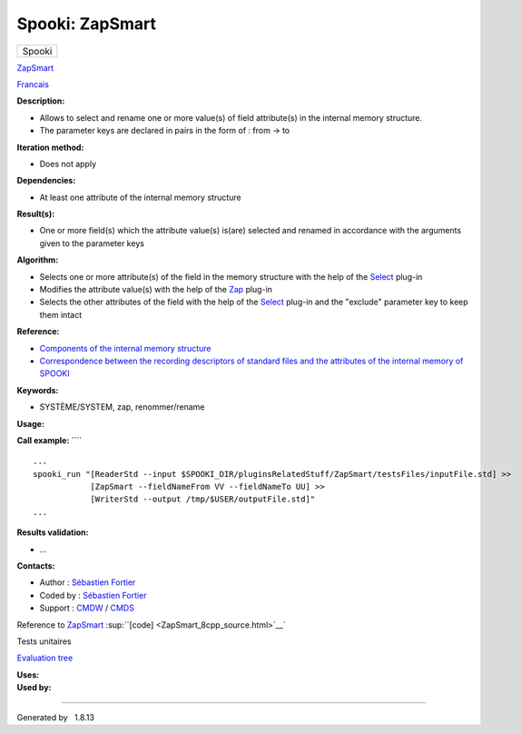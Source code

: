 ================
Spooki: ZapSmart
================

.. raw:: html

   <div id="top">

.. raw:: html

   <div id="titlearea">

+--------------------------------------------------------------------------+
| .. raw:: html                                                            |
|                                                                          |
|    <div id="projectname">                                                |
|                                                                          |
| Spooki                                                                   |
|                                                                          |
| .. raw:: html                                                            |
|                                                                          |
|    </div>                                                                |
+--------------------------------------------------------------------------+

.. raw:: html

   </div>

.. raw:: html

   <div id="main-nav">

.. raw:: html

   </div>

.. raw:: html

   <div id="MSearchSelectWindow"
   onmouseover="return searchBox.OnSearchSelectShow()"
   onmouseout="return searchBox.OnSearchSelectHide()"
   onkeydown="return searchBox.OnSearchSelectKey(event)">

.. raw:: html

   </div>

.. raw:: html

   <div id="MSearchResultsWindow">

.. raw:: html

   </div>

.. raw:: html

   </div>

.. raw:: html

   <div class="header">

.. raw:: html

   <div class="headertitle">

.. raw:: html

   <div class="title">

`ZapSmart <classZapSmart.html>`__

.. raw:: html

   </div>

.. raw:: html

   </div>

.. raw:: html

   </div>

.. raw:: html

   <div class="contents">

.. raw:: html

   <div class="textblock">

`Francais <../../spooki_french_doc/html/pluginZapSmart.html>`__

**Description:**

-  Allows to select and rename one or more value(s) of field
   attribute(s) in the internal memory structure.
-  The parameter keys are declared in pairs in the form of : from -> to

**Iteration method:**

-  Does not apply

**Dependencies:**

-  At least one attribute of the internal memory structure

**Result(s):**

-  One or more field(s) which the attribute value(s) is(are) selected
   and renamed in accordance with the arguments given to the parameter
   keys

**Algorithm:**

-  Selects one or more attribute(s) of the field in the memory structure
   with the help of the `Select <classSelect.html>`__ plug-in
-  Modifies the attribute value(s) with the help of the
   `Zap <classZap.html>`__ plug-in
-  Selects the other attributes of the field with the help of the
   `Select <classSelect.html>`__ plug-in and the "exclude" parameter key
   to keep them intact

**Reference:**

-  `Components of the internal memory
   structure <https://wiki.cmc.ec.gc.ca/wiki/Spooki/en/Documentation/System_components#meteo_infos:>`__
-  `Correspondence between the recording descriptors of standard files
   and the attributes of the internal memory of
   SPOOKI <https://wiki.cmc.ec.gc.ca/wiki/Spooki/en/Correspondence_STD_Files_-_SPOOKI>`__

**Keywords:**

-  SYSTÈME/SYSTEM, zap, renommer/rename

**Usage:**

**Call example:** ````

::

        ...
        spooki_run "[ReaderStd --input $SPOOKI_DIR/pluginsRelatedStuff/ZapSmart/testsFiles/inputFile.std] >>
                    [ZapSmart --fieldNameFrom VV --fieldNameTo UU] >>
                    [WriterStd --output /tmp/$USER/outputFile.std]"
        ...

**Results validation:**

-  ...

**Contacts:**

-  Author : `Sébastien
   Fortier <https://wiki.cmc.ec.gc.ca/wiki/User:Fortiers>`__
-  Coded by : `Sébastien
   Fortier <https://wiki.cmc.ec.gc.ca/wiki/User:Fortiers>`__
-  Support : `CMDW <https://wiki.cmc.ec.gc.ca/wiki/CMDW>`__ /
   `CMDS <https://wiki.cmc.ec.gc.ca/wiki/CMDS>`__

Reference to `ZapSmart <classZapSmart.html>`__
:sup:``[code] <ZapSmart_8cpp_source.html>`__`

Tests unitaires

`Evaluation tree <ZapSmart_graph.png>`__

| **Uses:**

| **Used by:**

.. raw:: html

   </div>

.. raw:: html

   </div>

--------------

Generated by  |doxygen| 1.8.13

.. |doxygen| image:: doxygen.png
   :class: footer
   :target: http://www.doxygen.org/index.html
